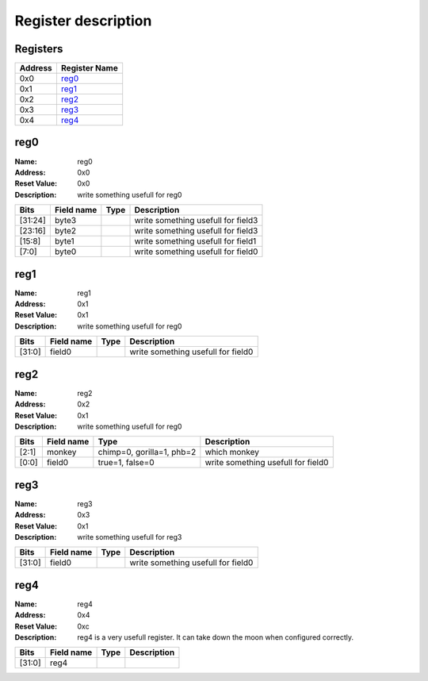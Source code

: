 ====================
Register description
====================

Registers
---------

+------------+---------------+
|Address     |Register Name  +
+============+===============+
|0x0         |reg0_          +
+------------+---------------+
|0x1         |reg1_          +
+------------+---------------+
|0x2         |reg2_          +
+------------+---------------+
|0x3         |reg3_          +
+------------+---------------+
|0x4         |reg4_          +
+------------+---------------+

reg0
----

:Name:        reg0

:Address:     0x0

:Reset Value: 0x0

:Description: write something usefull for reg0

+------------+---------------+----------+--------------------+
|Bits        |Field name     |Type      |Description         +
+============+===============+==========+====================+
|[31:24]     |byte3          |          |write something     +
|            |               |          |usefull for field3  +
+------------+---------------+----------+--------------------+
|[23:16]     |byte2          |          |write something     +
|            |               |          |usefull for field3  +
+------------+---------------+----------+--------------------+
|[15:8]      |byte1          |          |write something     +
|            |               |          |usefull for field1  +
+------------+---------------+----------+--------------------+
|[7:0]       |byte0          |          |write something     +
|            |               |          |usefull for field0  +
+------------+---------------+----------+--------------------+

reg1
----

:Name:        reg1

:Address:     0x1

:Reset Value: 0x1

:Description: write something usefull for reg0

+------------+---------------+----------+--------------------+
|Bits        |Field name     |Type      |Description         +
+============+===============+==========+====================+
|[31:0]      |field0         |          |write something     +
|            |               |          |usefull for field0  +
+------------+---------------+----------+--------------------+

reg2
----

:Name:        reg2

:Address:     0x2

:Reset Value: 0x1

:Description: write something usefull for reg0

+------------+---------------+----------+--------------------+
|Bits        |Field name     |Type      |Description         +
+============+===============+==========+====================+
|[2:1]       |monkey         |chimp=0,  |which monkey        +
|            |               |gorilla=1,|                    +
|            |               |phb=2     |                    +
+------------+---------------+----------+--------------------+
|[0:0]       |field0         |true=1,   |write something     +
|            |               |false=0   |usefull for field0  +
+------------+---------------+----------+--------------------+

reg3
----

:Name:        reg3

:Address:     0x3

:Reset Value: 0x1

:Description: write something usefull for reg3

+------------+---------------+----------+--------------------+
|Bits        |Field name     |Type      |Description         +
+============+===============+==========+====================+
|[31:0]      |field0         |          |write something     +
|            |               |          |usefull for field0  +
+------------+---------------+----------+--------------------+

reg4
----

:Name:        reg4

:Address:     0x4

:Reset Value: 0xc

:Description: reg4 is a very usefull register. It can take down the moon when configured correctly.

+------------+---------------+----------+--------------------+
|Bits        |Field name     |Type      |Description         +
+============+===============+==========+====================+
|[31:0]      |reg4           |          |                    +
+------------+---------------+----------+--------------------+

